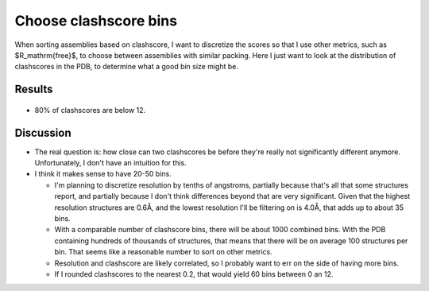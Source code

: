 **********************
Choose clashscore bins
**********************

When sorting assemblies based on clashscore, I want to discretize the scores so 
that I use other metrics, such as $R_\mathrm{free}$, to choose between 
assemblies with similar packing.  Here I just want to look at the distribution 
of clashscores in the PDB, to determine what a good bin size might be.

Results
=======
.. figure:: clashscore_hist.svg

.. figure:: clashscore_ecdf.svg

- 80% of clashscores are below 12.

Discussion
==========
- The real question is: how close can two clashscores be before they're really 
  not significantly different anymore.  Unfortunately, I don't have an 
  intuition for this.

- I think it makes sense to have 20-50 bins.

  - I'm planning to discretize resolution by tenths of angstroms, partially 
    because that's all that some structures report, and partially because I 
    don't think differences beyond that are very significant.  Given that the 
    highest resolution structures are 0.6Å, and the lowest resolution I'll be 
    filtering on is 4.0Å, that adds up to about 35 bins.

  - With a comparable number of clashscore bins, there will be about 1000
    combined bins.  With the PDB containing hundreds of thousands of 
    structures, that means that there will be on average 100 structures per 
    bin.  That seems like a reasonable number to sort on other metrics.

  - Resolution and clashscore are likely correlated, so I probably want to err 
    on the side of having more bins.

  - If I rounded clashscores to the nearest 0.2, that would yield 60 bins 
    between 0 an 12.




